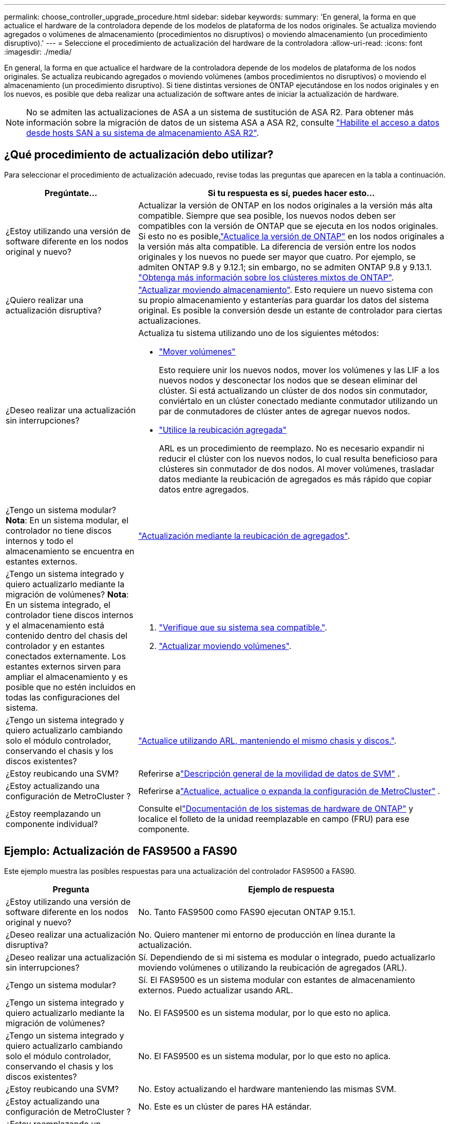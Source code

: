 ---
permalink: choose_controller_upgrade_procedure.html 
sidebar: sidebar 
keywords:  
summary: 'En general, la forma en que actualice el hardware de la controladora depende de los modelos de plataforma de los nodos originales. Se actualiza moviendo agregados o volúmenes de almacenamiento (procedimientos no disruptivos) o moviendo almacenamiento (un procedimiento disruptivo).' 
---
= Seleccione el procedimiento de actualización del hardware de la controladora
:allow-uri-read: 
:icons: font
:imagesdir: ./media/


[role="lead"]
En general, la forma en que actualice el hardware de la controladora depende de los modelos de plataforma de los nodos originales. Se actualiza reubicando agregados o moviendo volúmenes (ambos procedimientos no disruptivos) o moviendo el almacenamiento (un procedimiento disruptivo). Si tiene distintas versiones de ONTAP ejecutándose en los nodos originales y en los nuevos, es posible que deba realizar una actualización de software antes de iniciar la actualización de hardware.


NOTE: No se admiten las actualizaciones de ASA a un sistema de sustitución de ASA R2. Para obtener más información sobre la migración de datos de un sistema ASA a ASA R2, consulte link:https://docs.netapp.com/us-en/asa-r2/install-setup/set-up-data-access.html["Habilite el acceso a datos desde hosts SAN a su sistema de almacenamiento ASA R2"^].



== ¿Qué procedimiento de actualización debo utilizar?

Para seleccionar el procedimiento de actualización adecuado, revise todas las preguntas que aparecen en la tabla a continuación.

[cols="30,70"]
|===
| Pregúntate… | Si tu respuesta es sí, puedes hacer esto… 


| ¿Estoy utilizando una versión de software diferente en los nodos original y nuevo? | Actualizar la versión de ONTAP en los nodos originales a la versión más alta compatible.  Siempre que sea posible, los nuevos nodos deben ser compatibles con la versión de ONTAP que se ejecuta en los nodos originales.  Si esto no es posible,link:https://docs.netapp.com/us-en/ontap/upgrade/prepare.html["Actualice la versión de ONTAP"^] en los nodos originales a la versión más alta compatible.  La diferencia de versión entre los nodos originales y los nuevos no puede ser mayor que cuatro.  Por ejemplo, se admiten ONTAP 9.8 y 9.12.1; sin embargo, no se admiten ONTAP 9.8 y 9.13.1. link:https://docs.netapp.com/us-en/ontap/upgrade/concept_mixed_version_requirements.html["Obtenga más información sobre los clústeres mixtos de ONTAP"^]. 


| ¿Quiero realizar una actualización disruptiva? | link:upgrade/upgrade-decide-to-use-this-guide.html["Actualizar moviendo almacenamiento"]. Esto requiere un nuevo sistema con su propio almacenamiento y estanterías para guardar los datos del sistema original.  Es posible la conversión desde un estante de controlador para ciertas actualizaciones. 


| ¿Deseo realizar una actualización sin interrupciones?  a| 
Actualiza tu sistema utilizando uno de los siguientes métodos:

* link:upgrade/upgrade-decide-to-use-this-guide.html["Mover volúmenes"]
+
Esto requiere unir los nuevos nodos, mover los volúmenes y las LIF a los nuevos nodos y desconectar los nodos que se desean eliminar del clúster.  Si está actualizando un clúster de dos nodos sin conmutador, conviértalo en un clúster conectado mediante conmutador utilizando un par de conmutadores de clúster antes de agregar nuevos nodos.

* link:upgrade-arl/index.html["Utilice la reubicación agregada"]
+
ARL es un procedimiento de reemplazo.  No es necesario expandir ni reducir el clúster con los nuevos nodos, lo cual resulta beneficioso para clústeres sin conmutador de dos nodos.  Al mover volúmenes, trasladar datos mediante la reubicación de agregados es más rápido que copiar datos entre agregados.





| ¿Tengo un sistema modular?  *Nota*: En un sistema modular, el controlador no tiene discos internos y todo el almacenamiento se encuentra en estantes externos. | link:upgrade-arl/index.html["Actualización mediante la reubicación de agregados"]. 


| ¿Tengo un sistema integrado y quiero actualizarlo mediante la migración de volúmenes?  *Nota*: En un sistema integrado, el controlador tiene discos internos y el almacenamiento está contenido dentro del chasis del controlador y en estantes conectados externamente.  Los estantes externos sirven para ampliar el almacenamiento y es posible que no estén incluidos en todas las configuraciones del sistema.  a| 
. link:https://hwu.netapp.com/DetailViews/Home.aspx["Verifique que su sistema sea compatible."^].
. link:upgrade/upgrade-decide-to-use-this-guide.html["Actualizar moviendo volúmenes"].




| ¿Tengo un sistema integrado y quiero actualizarlo cambiando solo el módulo controlador, conservando el chasis y los discos existentes? | link:upgrade-arl-auto-affa900/index.html["Actualice utilizando ARL, manteniendo el mismo chasis y discos."]. 


| ¿Estoy reubicando una SVM? | Referirse alink:https://docs.netapp.com/us-en/ontap/svm-migrate/index.html#svm-migration-workflow["Descripción general de la movilidad de datos de SVM"^] . 


| ¿Estoy actualizando una configuración de MetroCluster ? | Referirse alink:https://docs.netapp.com/us-en/ontap-metrocluster/upgrade/concept_choosing_an_upgrade_method_mcc.html["Actualice, actualice o expanda la configuración de MetroCluster"^] . 


| ¿Estoy reemplazando un componente individual? | Consulte ellink:https://docs.netapp.com/us-en/ontap-systems/index.html["Documentación de los sistemas de hardware de ONTAP"^] y localice el folleto de la unidad reemplazable en campo (FRU) para ese componente. 
|===


== Ejemplo: Actualización de FAS9500 a FAS90

Este ejemplo muestra las posibles respuestas para una actualización del controlador FAS9500 a FAS90.

[cols="30,70"]
|===
| Pregunta | Ejemplo de respuesta 


| ¿Estoy utilizando una versión de software diferente en los nodos original y nuevo? | No. Tanto FAS9500 como FAS90 ejecutan ONTAP 9.15.1. 


| ¿Deseo realizar una actualización disruptiva? | No. Quiero mantener mi entorno de producción en línea durante la actualización. 


| ¿Deseo realizar una actualización sin interrupciones? | Sí. Dependiendo de si mi sistema es modular o integrado, puedo actualizarlo moviendo volúmenes o utilizando la reubicación de agregados (ARL). 


| ¿Tengo un sistema modular? | Sí. El FAS9500 es un sistema modular con estantes de almacenamiento externos.  Puedo actualizar usando ARL. 


| ¿Tengo un sistema integrado y quiero actualizarlo mediante la migración de volúmenes? | No. El FAS9500 es un sistema modular, por lo que esto no aplica. 


| ¿Tengo un sistema integrado y quiero actualizarlo cambiando solo el módulo controlador, conservando el chasis y los discos existentes? | No. El FAS9500 es un sistema modular, por lo que esto no aplica. 


| ¿Estoy reubicando una SVM? | No. Estoy actualizando el hardware manteniendo las mismas SVM. 


| ¿Estoy actualizando una configuración de MetroCluster ? | No. Este es un clúster de pares HA estándar. 


| ¿Estoy reemplazando un componente individual? | No. Estoy actualizando todo el sistema de control. 
|===
*Ruta de actualización recomendada para este ejemplo:*link:upgrade-arl/index.html["Actualice mediante ARL"] porque el FAS9500 es un sistema modular y ARL proporciona un método de actualización no disruptivo.
